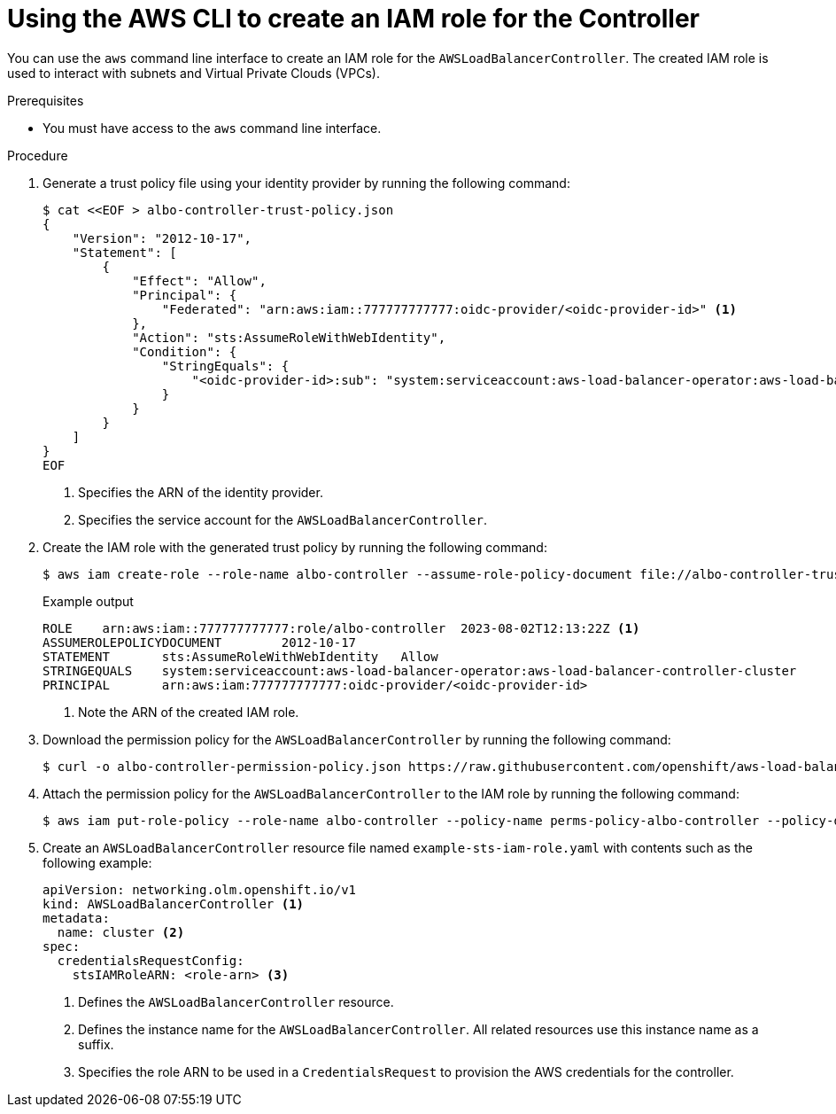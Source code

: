 // Module included in the following assemblies:
//
// * networking/installing-albo-sts-cluster.adoc

:_mod-docs-content-type: PROCEDURE
[id="using-aws-cli-create-iam-role-alb-controller_{context}"]
= Using the AWS CLI to create an IAM role for the Controller

You can use the `aws` command line interface to create an IAM role for the `AWSLoadBalancerController`. The created IAM role is used to interact with subnets and Virtual Private Clouds (VPCs).

.Prerequisites

* You must have access to the `aws` command line interface.

.Procedure

. Generate a trust policy file using your identity provider by running the following command:
+
[source,terminal]
----
$ cat <<EOF > albo-controller-trust-policy.json
{
    "Version": "2012-10-17",
    "Statement": [
        {
            "Effect": "Allow",
            "Principal": {
                "Federated": "arn:aws:iam::777777777777:oidc-provider/<oidc-provider-id>" <1>
            },
            "Action": "sts:AssumeRoleWithWebIdentity",
            "Condition": {
                "StringEquals": {
                    "<oidc-provider-id>:sub": "system:serviceaccount:aws-load-balancer-operator:aws-load-balancer-controller-cluster" <2>
                }
            }
        }
    ]
}
EOF
----
<1> Specifies the ARN of the identity provider.
<2> Specifies the service account for the `AWSLoadBalancerController`.

. Create the IAM role with the generated trust policy by running the following command:
+
[source,terminal]
----
$ aws iam create-role --role-name albo-controller --assume-role-policy-document file://albo-controller-trusted-policy.json
----
+
.Example output
[source,terminal]
----
ROLE	arn:aws:iam::777777777777:role/albo-controller	2023-08-02T12:13:22Z <1>
ASSUMEROLEPOLICYDOCUMENT	2012-10-17
STATEMENT	sts:AssumeRoleWithWebIdentity	Allow
STRINGEQUALS	system:serviceaccount:aws-load-balancer-operator:aws-load-balancer-controller-cluster
PRINCIPAL	arn:aws:iam:777777777777:oidc-provider/<oidc-provider-id>
----
<1> Note the ARN of the created IAM role.

. Download the permission policy for the `AWSLoadBalancerController` by running the following command:
+
[source,terminal]
----
$ curl -o albo-controller-permission-policy.json https://raw.githubusercontent.com/openshift/aws-load-balancer-operator/main/assets/iam-policy.json
----

. Attach the permission policy for the `AWSLoadBalancerController` to the IAM role by running the following command:
+
[source,terminal]
----
$ aws iam put-role-policy --role-name albo-controller --policy-name perms-policy-albo-controller --policy-document file://albo-controller-permission-policy.json
----

. Create an `AWSLoadBalancerController` resource file named `example-sts-iam-role.yaml` with contents such as the following example:
+
[source,yaml]
----
apiVersion: networking.olm.openshift.io/v1
kind: AWSLoadBalancerController <1>
metadata:
  name: cluster <2>
spec:
  credentialsRequestConfig:
    stsIAMRoleARN: <role-arn> <3>
----
<1> Defines the `AWSLoadBalancerController` resource.
<2> Defines the instance name for the `AWSLoadBalancerController`. All related resources use this instance name as a suffix.
<3> Specifies the role ARN to be used in a `CredentialsRequest` to provision the AWS credentials for the controller.
